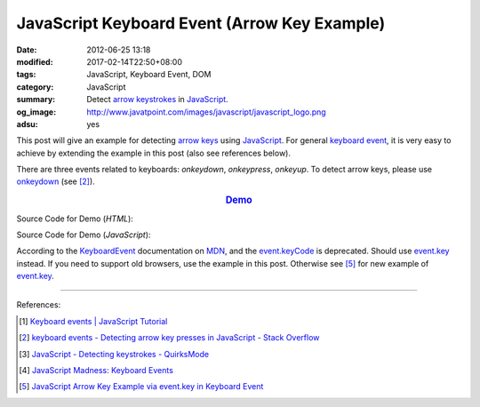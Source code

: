 JavaScript Keyboard Event (Arrow Key Example)
#############################################

:date: 2012-06-25 13:18
:modified: 2017-02-14T22:50+08:00
:tags: JavaScript, Keyboard Event, DOM
:category: JavaScript
:summary: Detect `arrow keystrokes`_ in JavaScript_.
:og_image: http://www.javatpoint.com/images/javascript/javascript_logo.png
:adsu: yes


This post will give an example for detecting `arrow keys`_ using JavaScript_.
For general `keyboard event`_, it is very easy to achieve by extending the
example in this post (also see references below).

There are three events related to keyboards: *onkeydown*, *onkeypress*,
*onkeyup*. To detect arrow keys, please use onkeydown_ (see [2]_).

.. rubric:: `Demo <{filename}/code/javascript/keyboard-event/arrow-key.html>`_
      :class: align-center

Source Code for Demo (*HTML*):

.. show_github_file:: siongui userpages content/code/javascript/keyboard-event/arrow-key.html
.. adsu:: 2

Source Code for Demo (*JavaScript*):

.. show_github_file:: siongui userpages content/code/javascript/keyboard-event/arrow-key.js
.. adsu:: 3

According to the KeyboardEvent_ documentation on MDN_, and the event.keyCode_ is
deprecated. Should use event.key_ instead. If you need to support old browsers,
use the example in this post. Otherwise see [5]_ for new example of event.key_.

----

References:

.. [1] `Keyboard events | JavaScript Tutorial <https://javascript.info/tutorial/keyboard-events>`_
.. [2] `keyboard events - Detecting arrow key presses in JavaScript - Stack Overflow <https://stackoverflow.com/questions/5597060/detecting-arrow-key-presses-in-javascript>`_
.. [3] `JavaScript - Detecting keystrokes - QuirksMode <https://www.quirksmode.org/js/keys.html>`_
.. [4] `JavaScript Madness: Keyboard Events <http://unixpapa.com/js/key.html>`_
.. [5] `JavaScript Arrow Key Example via event.key in Keyboard Event <{filename}../../../2017/02/14/javascript-arrow-key-example-via-event-key%en.rst>`_

.. _JavaScript: https://www.google.com/search?q=JavaScript
.. _arrow keystrokes: https://www.google.com/search?q=arrow+keystrokes
.. _arrow keys: https://www.google.com/search?q=arrow+keys
.. _keyboard event: https://www.google.com/search?q=keyboard+event
.. _onkeydown: http://www.w3schools.com/jsref/event_onkeydown.asp
.. _KeyboardEvent: https://developer.mozilla.org/en-US/docs/Web/API/KeyboardEvent
.. _MDN: https://developer.mozilla.org/
.. _event.key: https://developer.mozilla.org/en-US/docs/Web/API/KeyboardEvent/key
.. _event.keyCode: https://developer.mozilla.org/en-US/docs/Web/API/KeyboardEvent/keyCode
